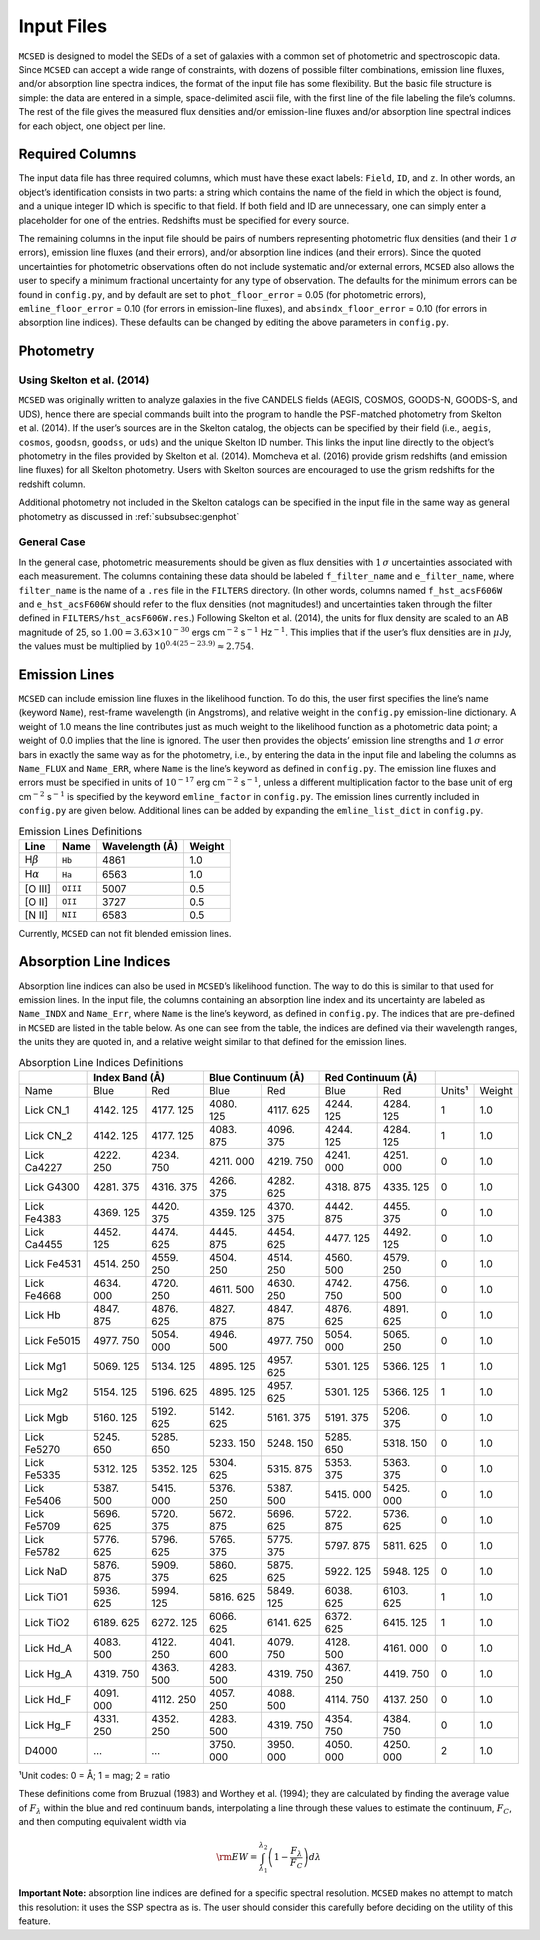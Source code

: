 .. _section:inputs:

Input Files
===========

``MCSED`` is designed to model the SEDs of a set of galaxies with a
common set of photometric and spectroscopic data. Since ``MCSED`` can
accept a wide range of constraints, with dozens of possible filter
combinations, emission line fluxes, and/or absorption line spectra
indices, the format of the input file has some flexibility. But the
basic file structure is simple: the data are entered in a simple,
space-delimited ascii file, with the first line of the file labeling the
file’s columns. The rest of the file gives the measured flux densities
and/or emission-line fluxes and/or absorption line spectral indices for
each object, one object per line.

.. _subsec:columns:

Required Columns
----------------

The input data file has three required columns, which must have these
exact labels: ``Field``, ``ID``, and ``z``. In other words, an
object’s identification consists in two parts: a string which contains
the name of the field in which the object is found, and a unique integer
ID which is specific to that field. If both field and ID are
unnecessary, one can simply enter a placeholder for one of the entries.
Redshifts must be specified for every source.

The remaining columns in the input file should be pairs of numbers
representing photometric flux densities (and their :math:`1\,\sigma`
errors), emission line fluxes (and their errors), and/or absorption line
indices (and their errors). Since the quoted uncertainties for
photometric observations often do not include systematic and/or external
errors, ``MCSED`` also allows the user to specify a minimum fractional
uncertainty for any type of observation. The defaults for the minimum
errors can be found in ``config.py``, and by default are set to
``phot_floor_error`` = 0.05 (for photometric errors),
``emline_floor_error`` = 0.10 (for errors in emission-line fluxes), and
``absindx_floor_error`` = 0.10 (for errors in absorption line indices).
These defaults can be changed by editing the above parameters in
``config.py``.

.. _subsec:photometry:

Photometry
----------

.. _subsubsec:skelton:

Using Skelton et al. (2014)
~~~~~~~~~~~~~~~~~~~~~~~~~~~

``MCSED`` was originally written to analyze galaxies in the five CANDELS
fields (AEGIS, COSMOS, GOODS-N, GOODS-S, and UDS), hence there are
special commands built into the program to handle the PSF-matched
photometry from Skelton et al. (2014). If the user’s sources are in the
Skelton catalog, the objects can be specified by their field (i.e.,
``aegis``, ``cosmos``, ``goodsn``, ``goodss``, or ``uds``) and the
unique Skelton ID number. This links the input line directly to the
object’s photometry in the files provided by Skelton et al. (2014).
Momcheva et al. (2016) provide grism redshifts (and emission line
fluxes) for all Skelton photometry. Users with Skelton sources are
encouraged to use the grism redshifts for the redshift column.

Additional photometry not included in the Skelton catalogs can be
specified in the input file in the same way as general photometry as
discussed in :ref:`subsubsec:genphot`

.. _subsubsec:genphot:

General Case
~~~~~~~~~~~~

In the general case, photometric measurements should be given as flux
densities with :math:`1\,\sigma` uncertainties associated with each
measurement. The columns containing these data should be labeled
``f_filter_name`` and ``e_filter_name``, where ``filter_name`` is the
name of a ``.res`` file in the ``FILTERS`` directory. (In other words,
columns named ``f_hst_acsF606W`` and ``e_hst_acsF606W`` should refer to
the flux densities (not magnitudes!) and uncertainties taken through the
filter defined in ``FILTERS/hst_acsF606W.res``.) Following Skelton
et al. (2014), the units for flux density are scaled to an AB magnitude
of 25, so :math:`1.00 = 3.63 \times 10^{-30}` ergs cm\ :math:`^{-2}` s\ :math:`^{-1}` Hz\ :math:`^{-1}`. This implies that if the user’s flux densities are in :math:`\mu`\ Jy, the values must be multiplied by :math:`10^{0.4(25-23.9)} \approx 2.754`.

.. _subsec:emission-lines:

Emission Lines
--------------

``MCSED`` can include emission line fluxes in the likelihood function.
To do this, the user first specifies the line’s name (keyword ``Name``),
rest-frame wavelength (in Angstroms), and relative weight in the
``config.py`` emission-line dictionary. A weight of 1.0 means the line
contributes just as much weight to the likelihood function as a
photometric data point; a weight of 0.0 implies that the line is
ignored. The user then provides the objects’ emission line strengths and
:math:`1\,\sigma` error bars in exactly the same way as for the
photometry, i.e., by entering the data in the input file and labeling
the columns as ``Name_FLUX`` and ``Name_ERR``, where ``Name`` is the
line’s keyword as defined in ``config.py``. The emission line fluxes and
errors must be specified in units of :math:`10^{-17}` erg
cm\ :math:`^{-2}` s\ :math:`^{-1}`, unless a different multiplication
factor to the base unit of erg cm\ :math:`^{-2}` s\ :math:`^{-1}` is
specified by the keyword ``emline_factor`` in ``config.py``. The
emission lines currently included in ``config.py`` are given below.
Additional lines can be added by expanding the ``emline_list_dict`` in
``config.py``.

.. table:: Emission Lines Definitions

   +------------------------+----------+------------+--------+
   |  Line                  | Name     | Wavelength | Weight | 
   |                        |          | (Å)        |        |        
   +========================+==========+============+========+
   | H\ :math:`\beta`       | ``Hb``   | 4861       | 1.0    |
   +------------------------+----------+------------+--------+
   | H\ :math:`\alpha`      | ``Ha``   | 6563       | 1.0    |
   +------------------------+----------+------------+--------+
   | [O III]                | ``OIII`` | 5007       | 0.5    |
   +------------------------+----------+------------+--------+
   | [O II]                 | ``OII``  | 3727       | 0.5    |
   +------------------------+----------+------------+--------+
   | [N II]                 | ``NII``  | 6583       | 0.5    |
   +------------------------+----------+------------+--------+

Currently, ``MCSED`` can not fit blended emission lines.

.. _subsec:absorption-lines:

Absorption Line Indices
-----------------------

Absorption line indices can also be used in ``MCSED``’s likelihood
function. The way to do this is similar to that used for emission lines.
In the input file, the columns containing an absorption line index and
its uncertainty are labeled as ``Name_INDX`` and ``Name_Err``, where
``Name`` is the line’s keyword, as defined in ``config.py``. The indices
that are pre-defined in ``MCSED`` are listed in the table below. As one can see from the table,
the indices are defined via their wavelength ranges, the units they are
quoted in, and a relative weight similar to that defined for the
emission lines.

.. table:: Absorption Line Indices Definitions

   +-------+-------+--------+-------+------------+-------+-----------+-------+-------+
   |       | Index Band (Å) | Blue Continuum (Å) | Red Continuum (Å) |               |
   +=======+=======+========+=======+============+=======+===========+=======+=======+
   | Name  | Blue  | Red    | Blue  | Red        | Blue  | Red       | Units¹| Weight|
   +-------+-------+--------+-------+------------+-------+-----------+-------+-------+
   | Lick  | 4142. | 4177.  | 4080. | 4117.      | 4244. | 4284.     | 1     | 1.0   |
   | CN_1  | 125   | 125    | 125   | 625        | 125   | 125       |       |       |
   +-------+-------+--------+-------+------------+-------+-----------+-------+-------+
   | Lick  | 4142. | 4177.  | 4083. | 4096.      | 4244. | 4284.     | 1     | 1.0   |
   | CN_2  | 125   | 125    | 875   | 375        | 125   | 125       |       |       |
   +-------+-------+--------+-------+------------+-------+-----------+-------+-------+
   | Lick  | 4222. | 4234.  | 4211. | 4219.      | 4241. | 4251.     | 0     | 1.0   |
   | Ca4227| 250   | 750    | 000   | 750        | 000   | 000       |       |       |
   +-------+-------+--------+-------+------------+-------+-----------+-------+-------+
   | Lick  | 4281. | 4316.  | 4266. | 4282.      | 4318. | 4335.     | 0     | 1.0   |
   | G4300 | 375   | 375    | 375   | 625        | 875   | 125       |       |       |
   +-------+-------+--------+-------+------------+-------+-----------+-------+-------+
   | Lick  | 4369. | 4420.  | 4359. | 4370.      | 4442. | 4455.     | 0     | 1.0   |
   | Fe4383| 125   | 375    | 125   | 375        | 875   | 375       |       |       |
   +-------+-------+--------+-------+------------+-------+-----------+-------+-------+
   | Lick  | 4452. | 4474.  | 4445. | 4454.      | 4477. | 4492.     | 0     | 1.0   |
   | Ca4455| 125   | 625    | 875   | 625        | 125   | 125       |       |       |
   +-------+-------+--------+-------+------------+-------+-----------+-------+-------+
   | Lick  | 4514. | 4559.  | 4504. | 4514.      | 4560. | 4579.     | 0     | 1.0   |
   | Fe4531| 250   | 250    | 250   | 250        | 500   | 250       |       |       |
   +-------+-------+--------+-------+------------+-------+-----------+-------+-------+
   | Lick  | 4634. | 4720.  | 4611. | 4630.      | 4742. | 4756.     | 0     | 1.0   |
   | Fe4668| 000   | 250    | 500   | 250        | 750   | 500       |       |       |
   +-------+-------+--------+-------+------------+-------+-----------+-------+-------+
   | Lick  | 4847. | 4876.  | 4827. | 4847.      | 4876. | 4891.     | 0     | 1.0   |
   | Hb    | 875   | 625    | 875   | 875        | 625   | 625       |       |       |
   +-------+-------+--------+-------+------------+-------+-----------+-------+-------+
   | Lick  | 4977. | 5054.  | 4946. | 4977.      | 5054. | 5065.     | 0     | 1.0   |
   | Fe5015| 750   | 000    | 500   | 750        | 000   | 250       |       |       |
   +-------+-------+--------+-------+------------+-------+-----------+-------+-------+
   | Lick  | 5069. | 5134.  | 4895. | 4957.      | 5301. | 5366.     | 1     | 1.0   |
   | Mg1   | 125   | 125    | 125   | 625        | 125   | 125       |       |       |
   +-------+-------+--------+-------+------------+-------+-----------+-------+-------+
   | Lick  | 5154. | 5196.  | 4895. | 4957.      | 5301. | 5366.     | 1     | 1.0   |
   | Mg2   | 125   | 625    | 125   | 625        | 125   | 125       |       |       |
   +-------+-------+--------+-------+------------+-------+-----------+-------+-------+
   | Lick  | 5160. | 5192.  | 5142. | 5161.      | 5191. | 5206.     | 0     | 1.0   |
   | Mgb   | 125   | 625    | 625   | 375        | 375   | 375       |       |       |
   +-------+-------+--------+-------+------------+-------+-----------+-------+-------+
   | Lick  | 5245. | 5285.  | 5233. | 5248.      | 5285. | 5318.     | 0     | 1.0   |
   | Fe5270| 650   | 650    | 150   | 150        | 650   | 150       |       |       |
   +-------+-------+--------+-------+------------+-------+-----------+-------+-------+
   | Lick  | 5312. | 5352.  | 5304. | 5315.      | 5353. | 5363.     | 0     | 1.0   |
   | Fe5335| 125   | 125    | 625   | 875        | 375   | 375       |       |       |
   +-------+-------+--------+-------+------------+-------+-----------+-------+-------+
   | Lick  | 5387. | 5415.  | 5376. | 5387.      | 5415. | 5425.     | 0     | 1.0   |
   | Fe5406| 500   | 000    | 250   | 500        | 000   | 000       |       |       |
   +-------+-------+--------+-------+------------+-------+-----------+-------+-------+
   | Lick  | 5696. | 5720.  | 5672. | 5696.      | 5722. | 5736.     | 0     | 1.0   |
   | Fe5709| 625   | 375    | 875   | 625        | 875   | 625       |       |       |
   +-------+-------+--------+-------+------------+-------+-----------+-------+-------+
   | Lick  | 5776. | 5796.  | 5765. | 5775.      | 5797. | 5811.     | 0     | 1.0   |
   | Fe5782| 625   | 625    | 375   | 375        | 875   | 625       |       |       |
   +-------+-------+--------+-------+------------+-------+-----------+-------+-------+
   | Lick  | 5876. | 5909.  | 5860. | 5875.      | 5922. | 5948.     | 0     | 1.0   |
   | NaD   | 875   | 375    | 625   | 625        | 125   | 125       |       |       |
   +-------+-------+--------+-------+------------+-------+-----------+-------+-------+
   | Lick  | 5936. | 5994.  | 5816. | 5849.      | 6038. | 6103.     | 1     | 1.0   |
   | TiO1  | 625   | 125    | 625   | 125        | 625   | 625       |       |       |
   +-------+-------+--------+-------+------------+-------+-----------+-------+-------+
   | Lick  | 6189. | 6272.  | 6066. | 6141.      | 6372. | 6415.     | 1     | 1.0   |
   | TiO2  | 625   | 125    | 625   | 625        | 625   | 125       |       |       |
   +-------+-------+--------+-------+------------+-------+-----------+-------+-------+
   | Lick  | 4083. | 4122.  | 4041. | 4079.      | 4128. | 4161.     | 0     | 1.0   |
   | Hd_A  | 500   | 250    | 600   | 750        | 500   | 000       |       |       |
   +-------+-------+--------+-------+------------+-------+-----------+-------+-------+
   | Lick  | 4319. | 4363.  | 4283. | 4319.      | 4367. | 4419.     | 0     | 1.0   |
   | Hg_A  | 750   | 500    | 500   | 750        | 250   | 750       |       |       |
   +-------+-------+--------+-------+------------+-------+-----------+-------+-------+
   | Lick  | 4091. | 4112.  | 4057. | 4088.      | 4114. | 4137.     | 0     | 1.0   |
   | Hd_F  | 000   | 250    | 250   | 500        | 750   | 250       |       |       |
   +-------+-------+--------+-------+------------+-------+-----------+-------+-------+
   | Lick  | 4331. | 4352.  | 4283. | 4319.      | 4354. | 4384.     | 0     | 1.0   |
   | Hg_F  | 250   | 250    | 500   | 750        | 750   | 750       |       |       |
   +-------+-------+--------+-------+------------+-------+-----------+-------+-------+
   | D4000 | …     | …      | 3750. | 3950.      | 4050. | 4250.     | 2     | 1.0   |
   |       |       |        | 000   | 000        | 000   | 000       |       |       |
   +-------+-------+--------+-------+------------+-------+-----------+-------+-------+
¹Unit codes: 0 = Å; 1 = mag; 2 = ratio

These definitions come from Bruzual (1983) and Worthey et al. (1994);
they are calculated by finding the average value of :math:`F_{\lambda}`
within the blue and red continuum bands, interpolating a line through
these values to estimate the continuum, :math:`F_C`, and then computing
equivalent width via

.. math:: {\rm EW} = \int_{\lambda_1}^{\lambda_2} \left( 1 - \frac{F_{\lambda}}{F_C} \right) d\lambda

**Important Note:** absorption line indices are defined for a specific
spectral resolution. ``MCSED`` makes no attempt to match this
resolution: it uses the SSP spectra as is. The user should consider this
carefully before deciding on the utility of this feature.